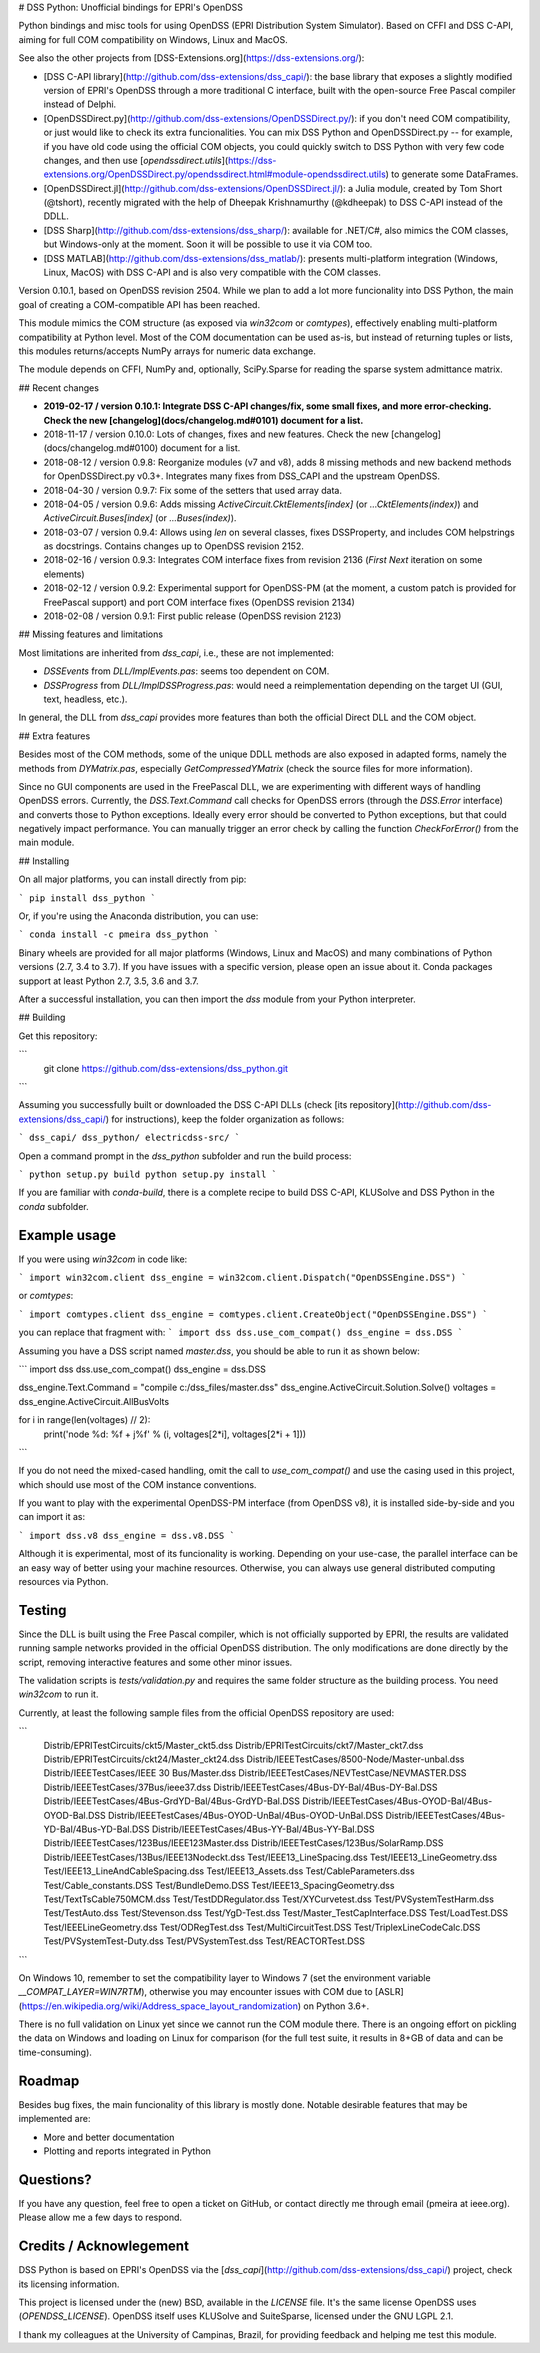 # DSS Python: Unofficial bindings for EPRI's OpenDSS

Python bindings and misc tools for using OpenDSS (EPRI Distribution System Simulator). Based on CFFI and DSS C-API, aiming for full COM compatibility on Windows, Linux and MacOS.

See also the other projects from [DSS-Extensions.org](https://dss-extensions.org/):

- [DSS C-API library](http://github.com/dss-extensions/dss_capi/): the base library that exposes a slightly modified version of EPRI's OpenDSS through a more traditional C interface, built with the open-source Free Pascal compiler instead of Delphi.
- [OpenDSSDirect.py](http://github.com/dss-extensions/OpenDSSDirect.py/): if you don't need COM compatibility, or just would like to check its extra funcionalities. You can mix DSS Python and OpenDSSDirect.py -- for example, if you have old code using the official COM objects, you could quickly switch to DSS Python with very few code changes, and then use [`opendssdirect.utils`](https://dss-extensions.org/OpenDSSDirect.py/opendssdirect.html#module-opendssdirect.utils) to generate some DataFrames.
- [OpenDSSDirect.jl](http://github.com/dss-extensions/OpenDSSDirect.jl/): a Julia module, created by Tom Short (@tshort), recently migrated with the help of Dheepak Krishnamurthy (@kdheepak) to DSS C-API instead of the DDLL.
- [DSS Sharp](http://github.com/dss-extensions/dss_sharp/): available for .NET/C#, also mimics the COM classes, but Windows-only at the moment. Soon it will be possible to use it via COM too.
- [DSS MATLAB](http://github.com/dss-extensions/dss_matlab/): presents multi-platform integration (Windows, Linux, MacOS) with DSS C-API and is also very compatible with the COM classes.

Version 0.10.1, based on OpenDSS revision 2504. While we plan to add a lot more funcionality into DSS Python, the main goal of creating a COM-compatible API has been reached.

This module mimics the COM structure (as exposed via `win32com` or `comtypes`), effectively enabling multi-platform compatibility at Python level.
Most of the COM documentation can be used as-is, but instead of returning tuples or lists, this modules returns/accepts NumPy arrays for numeric data exchange. 

The module depends on CFFI, NumPy and, optionally, SciPy.Sparse for reading the sparse system admittance matrix.

## Recent changes

- **2019-02-17 / version 0.10.1: Integrate DSS C-API changes/fix, some small fixes, and more error-checking. Check the new [changelog](docs/changelog.md#0101) document for a list.**
- 2018-11-17 / version 0.10.0: Lots of changes, fixes and new features. Check the new [changelog](docs/changelog.md#0100) document for a list.
- 2018-08-12 / version 0.9.8: Reorganize modules (v7 and v8), adds 8 missing methods and new backend methods for OpenDSSDirect.py v0.3+. Integrates many fixes from DSS_CAPI and the upstream OpenDSS.
- 2018-04-30 / version 0.9.7: Fix some of the setters that used array data.
- 2018-04-05 / version 0.9.6: Adds missing `ActiveCircuit.CktElements[index]` (or `...CktElements(index)`) and `ActiveCircuit.Buses[index]` (or `...Buses(index)`).
- 2018-03-07 / version 0.9.4: Allows using `len` on several classes, fixes DSSProperty, and includes COM helpstrings as docstrings. Contains changes up to OpenDSS revision 2152.
- 2018-02-16 / version 0.9.3: Integrates COM interface fixes from revision 2136 (`First` `Next` iteration on some elements)
- 2018-02-12 / version 0.9.2: Experimental support for OpenDSS-PM (at the moment, a custom patch is provided for FreePascal support) and port COM interface fixes (OpenDSS revision 2134)
- 2018-02-08 / version 0.9.1: First public release (OpenDSS revision 2123)


## Missing features and limitations

Most limitations are inherited from `dss_capi`, i.e., these are not implemented:

- `DSSEvents` from `DLL/ImplEvents.pas`: seems too dependent on COM.
- `DSSProgress` from `DLL/ImplDSSProgress.pas`: would need a reimplementation depending on the target UI (GUI, text, headless, etc.).

In general, the DLL from `dss_capi` provides more features than both the official Direct DLL and the COM object.

## Extra features

Besides most of the COM methods, some of the unique DDLL methods are also exposed in adapted forms, namely the methods from `DYMatrix.pas`, especially `GetCompressedYMatrix` (check the source files for more information).

Since no GUI components are used in the FreePascal DLL, we are experimenting with different ways of handling OpenDSS errors. Currently, the `DSS.Text.Command` call checks for OpenDSS errors (through the `DSS.Error` interface) and converts those to Python exceptions. Ideally every error should be converted to Python exceptions, but that could negatively impact performance. You can manually trigger an error check by calling the function `CheckForError()` from the main module.


## Installing

On all major platforms, you can install directly from pip:

```
pip install dss_python
```

Or, if you're using the Anaconda distribution, you can use:

```
conda install -c pmeira dss_python
```

Binary wheels are provided for all major platforms (Windows, Linux and MacOS) and many combinations of Python versions (2.7, 3.4 to 3.7). If you have issues with a specific version, please open an issue about it. Conda packages support at least Python 2.7, 3.5, 3.6 and 3.7.

After a successful installation, you can then import the `dss` module from your Python interpreter.

## Building

Get this repository:

```
    git clone https://github.com/dss-extensions/dss_python.git
```    

Assuming you successfully built or downloaded the DSS C-API DLLs (check [its repository](http://github.com/dss-extensions/dss_capi/) for instructions), keep the folder organization as follows:

```
dss_capi/
dss_python/
electricdss-src/
```

Open a command prompt in the `dss_python` subfolder and run the build process:

```
python setup.py build
python setup.py install
```

If you are familiar with `conda-build`, there is a complete recipe to build DSS C-API, KLUSolve and DSS Python in the `conda` subfolder.

Example usage
=============

If you were using `win32com` in code like:

```
import win32com.client 
dss_engine = win32com.client.Dispatch("OpenDSSEngine.DSS")
```

or `comtypes`:

```
import comtypes.client
dss_engine = comtypes.client.CreateObject("OpenDSSEngine.DSS")
```

you can replace that fragment with:
```
import dss
dss.use_com_compat()
dss_engine = dss.DSS
```

Assuming you have a DSS script named `master.dss`, you should be able to run it as shown below:

```
import dss
dss.use_com_compat()
dss_engine = dss.DSS

dss_engine.Text.Command = "compile c:/dss_files/master.dss"
dss_engine.ActiveCircuit.Solution.Solve()
voltages = dss_engine.ActiveCircuit.AllBusVolts

for i in range(len(voltages) // 2):
    print('node %d: %f + j%f' % (i, voltages[2*i], voltages[2*i + 1]))
```

If you do not need the mixed-cased handling, omit the call to `use_com_compat()` and use the casing used in this project, which should use most of the COM instance conventions.

If you want to play with the experimental OpenDSS-PM interface (from OpenDSS v8), it is installed side-by-side and you can import it as:

```
import dss.v8
dss_engine = dss.v8.DSS
```

Although it is experimental, most of its funcionality is working. Depending on your use-case, the parallel interface can be an easy way of better using your machine resources. Otherwise, you can always use general distributed computing resources via Python.


Testing
=======
Since the DLL is built using the Free Pascal compiler, which is not officially supported by EPRI, the results are validated running sample networks provided in the official OpenDSS distribution. The only modifications are done directly by the script, removing interactive features and some other minor issues.

The validation scripts is `tests/validation.py` and requires the same folder structure as the building process. You need `win32com` to run it.

Currently, at least the following sample files from the official OpenDSS repository are used:

```
    Distrib/EPRITestCircuits/ckt5/Master_ckt5.dss
    Distrib/EPRITestCircuits/ckt7/Master_ckt7.dss
    Distrib/EPRITestCircuits/ckt24/Master_ckt24.dss
    Distrib/IEEETestCases/8500-Node/Master-unbal.dss
    Distrib/IEEETestCases/IEEE 30 Bus/Master.dss
    Distrib/IEEETestCases/NEVTestCase/NEVMASTER.DSS
    Distrib/IEEETestCases/37Bus/ieee37.dss
    Distrib/IEEETestCases/4Bus-DY-Bal/4Bus-DY-Bal.DSS
    Distrib/IEEETestCases/4Bus-GrdYD-Bal/4Bus-GrdYD-Bal.DSS
    Distrib/IEEETestCases/4Bus-OYOD-Bal/4Bus-OYOD-Bal.DSS
    Distrib/IEEETestCases/4Bus-OYOD-UnBal/4Bus-OYOD-UnBal.DSS
    Distrib/IEEETestCases/4Bus-YD-Bal/4Bus-YD-Bal.DSS
    Distrib/IEEETestCases/4Bus-YY-Bal/4Bus-YY-Bal.DSS
    Distrib/IEEETestCases/123Bus/IEEE123Master.dss
    Distrib/IEEETestCases/123Bus/SolarRamp.DSS
    Distrib/IEEETestCases/13Bus/IEEE13Nodeckt.dss
    Test/IEEE13_LineSpacing.dss
    Test/IEEE13_LineGeometry.dss
    Test/IEEE13_LineAndCableSpacing.dss
    Test/IEEE13_Assets.dss
    Test/CableParameters.dss
    Test/Cable_constants.DSS
    Test/BundleDemo.DSS
    Test/IEEE13_SpacingGeometry.dss
    Test/TextTsCable750MCM.dss
    Test/TestDDRegulator.dss
    Test/XYCurvetest.dss
    Test/PVSystemTestHarm.dss
    Test/TestAuto.dss
    Test/Stevenson.dss
    Test/YgD-Test.dss 
    Test/Master_TestCapInterface.DSS  
    Test/LoadTest.DSS
    Test/IEEELineGeometry.dss
    Test/ODRegTest.dss
    Test/MultiCircuitTest.DSS
    Test/TriplexLineCodeCalc.DSS
    Test/PVSystemTest-Duty.dss
    Test/PVSystemTest.dss 
    Test/REACTORTest.DSS
```

On Windows 10, remember to set the compatibility layer to Windows 7 (set the environment variable `__COMPAT_LAYER=WIN7RTM`), otherwise you may encounter issues with COM due to [ASLR](https://en.wikipedia.org/wiki/Address_space_layout_randomization) on Python 3.6+.

There is no full validation on Linux yet since we cannot run the COM module there. There is an ongoing effort on pickling the data on Windows and loading on Linux for comparison (for the full test suite, it results in 8+GB of data and can be time-consuming).

Roadmap
=======
Besides bug fixes, the main funcionality of this library is mostly done. Notable desirable features that may be implemented are:

- More and better documentation
- Plotting and reports integrated in Python

Questions?
==========
If you have any question, feel free to open a ticket on GitHub, or contact directly me through email (pmeira at ieee.org). Please allow me a few days to respond.


Credits / Acknowlegement
========================
DSS Python is based on EPRI's OpenDSS via the [`dss_capi`](http://github.com/dss-extensions/dss_capi/) project, check its licensing information.

This project is licensed under the (new) BSD, available in the `LICENSE` file. It's the same license OpenDSS uses (`OPENDSS_LICENSE`). OpenDSS itself uses KLUSolve and SuiteSparse, licensed under the GNU LGPL 2.1.

I thank my colleagues at the University of Campinas, Brazil, for providing feedback and helping me test this module.


